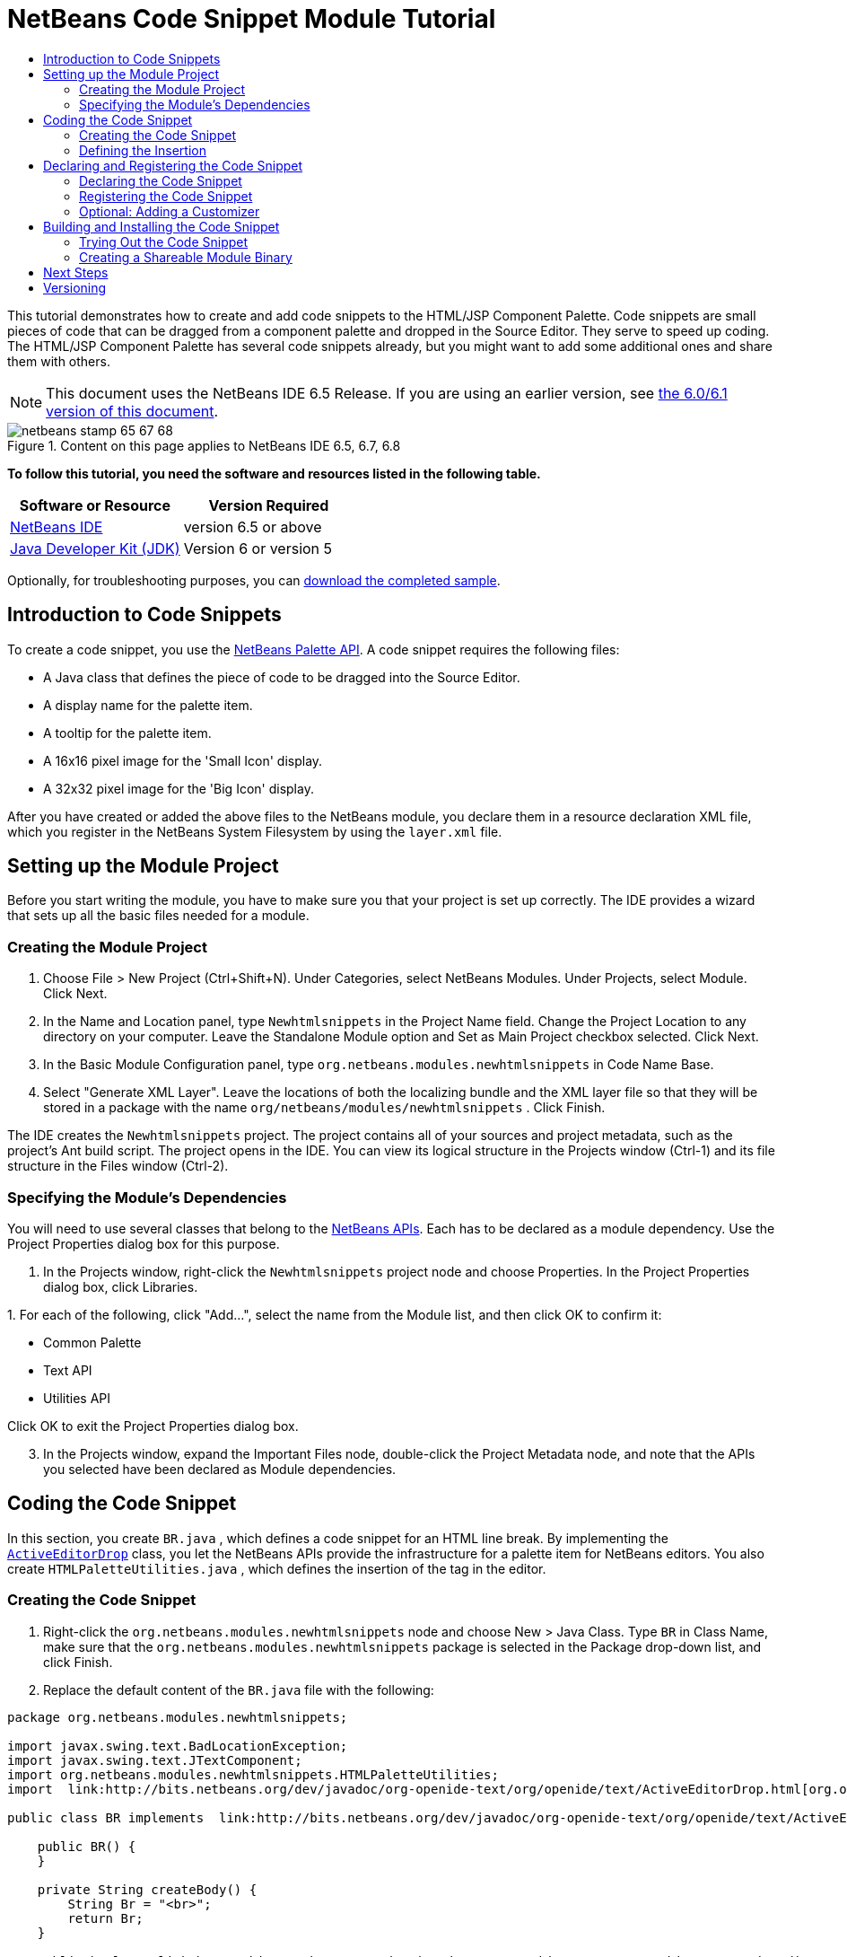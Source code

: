 // 
//     Licensed to the Apache Software Foundation (ASF) under one
//     or more contributor license agreements.  See the NOTICE file
//     distributed with this work for additional information
//     regarding copyright ownership.  The ASF licenses this file
//     to you under the Apache License, Version 2.0 (the
//     "License"); you may not use this file except in compliance
//     with the License.  You may obtain a copy of the License at
// 
//       http://www.apache.org/licenses/LICENSE-2.0
// 
//     Unless required by applicable law or agreed to in writing,
//     software distributed under the License is distributed on an
//     "AS IS" BASIS, WITHOUT WARRANTIES OR CONDITIONS OF ANY
//     KIND, either express or implied.  See the License for the
//     specific language governing permissions and limitations
//     under the License.
//

= NetBeans Code Snippet Module Tutorial
:jbake-type: platform-tutorial
:jbake-tags: tutorials 
:jbake-status: published
:syntax: true
:source-highlighter: pygments
:toc: left
:toc-title:
:icons: font
:experimental:
:description: NetBeans Code Snippet Module Tutorial - Apache NetBeans
:keywords: Apache NetBeans Platform, Platform Tutorials, NetBeans Code Snippet Module Tutorial

This tutorial demonstrates how to create and add code snippets to the HTML/JSP Component Palette. Code snippets are small pieces of code that can be dragged from a component palette and dropped in the Source Editor. They serve to speed up coding. The HTML/JSP Component Palette has several code snippets already, but you might want to add some additional ones and share them with others.

NOTE: This document uses the NetBeans IDE 6.5 Release. If you are using an earlier version, see  link:60/nbm-palette-api1.html[the 6.0/6.1 version of this document].



image::images/netbeans-stamp-65-67-68.gif[title="Content on this page applies to NetBeans IDE 6.5, 6.7, 6.8"]


*To follow this tutorial, you need the software and resources listed in the following table.*

|===
|Software or Resource |Version Required 

| link:https://netbeans.apache.org/download/index.html[NetBeans IDE] |version 6.5 or above 

| link:https://www.oracle.com/technetwork/java/javase/downloads/index.html[Java Developer Kit (JDK)] |Version 6 or
version 5 
|===

Optionally, for troubleshooting purposes, you can  link:https://netbeans.org/files/documents/4/637/newhtmlsnippets.zip[download the completed sample].


== Introduction to Code Snippets

To create a code snippet, you use the  link:http://bits.netbeans.org/dev/javadoc/org-netbeans-spi-palette/overview-summary.html[NetBeans Palette API]. A code snippet requires the following files:

* A Java class that defines the piece of code to be dragged into the Source Editor.
* A display name for the palette item.
* A tooltip for the palette item.
* A 16x16 pixel image for the 'Small Icon' display.
* A 32x32 pixel image for the 'Big Icon' display.

After you have created or added the above files to the NetBeans module, you declare them in a resource declaration XML file, which you register in the NetBeans System Filesystem by using the  ``layer.xml``  file.


== Setting up the Module Project

Before you start writing the module, you have to make sure you that your project is set up correctly. The IDE provides a wizard that sets up all the basic files needed for a module.


=== Creating the Module Project


[start=1]
1. Choose File > New Project (Ctrl+Shift+N). Under Categories, select NetBeans Modules. Under Projects, select Module. Click Next.

[start=2]
1. In the Name and Location panel, type  ``Newhtmlsnippets``  in the Project Name field. Change the Project Location to any directory on your computer. Leave the Standalone Module option and Set as Main Project checkbox selected. Click Next.

[start=3]
1. In the Basic Module Configuration panel, type  ``org.netbeans.modules.newhtmlsnippets``  in Code Name Base.

[start=4]
1. Select "Generate XML Layer". Leave the locations of both the localizing bundle and the XML layer file so that they will be stored in a package with the name  ``org/netbeans/modules/newhtmlsnippets`` . Click Finish.

The IDE creates the  ``Newhtmlsnippets``  project. The project contains all of your sources and project metadata, such as the project's Ant build script. The project opens in the IDE. You can view its logical structure in the Projects window (Ctrl-1) and its file structure in the Files window (Ctrl-2).


=== Specifying the Module's Dependencies

You will need to use several classes that belong to the  link:http://bits.netbeans.org/dev/javadoc/index.html[NetBeans APIs]. Each has to be declared as a module dependency. Use the Project Properties dialog box for this purpose.


[start=1]
1. In the Projects window, right-click the  ``Newhtmlsnippets``  project node and choose Properties. In the Project Properties dialog box, click Libraries.

[start=2]
1. 
For each of the following, click "Add...", select the name from the Module list, and then click OK to confirm it:

* Common Palette
* Text API
* Utilities API

Click OK to exit the Project Properties dialog box.


[start=3]
1. In the Projects window, expand the Important Files node, double-click the Project Metadata node, and note that the APIs you selected have been declared as Module dependencies.



== Coding the Code Snippet

In this section, you create  ``BR.java`` , which defines a code snippet for an HTML line break. By implementing the  `` link:http://bits.netbeans.org/dev/javadoc/org-openide-text/org/openide/text/ActiveEditorDrop.html[ActiveEditorDrop]``  class, you let the NetBeans APIs provide the infrastructure for a palette item for NetBeans editors. You also create  ``HTMLPaletteUtilities.java`` , which defines the insertion of the tag in the editor. 


=== Creating the Code Snippet


[start=1]
1. Right-click the  ``org.netbeans.modules.newhtmlsnippets``  node and choose New > Java Class. Type  ``BR``  in Class Name, make sure that the  ``org.netbeans.modules.newhtmlsnippets``  package is selected in the Package drop-down list, and click Finish.

[start=2]
1. Replace the default content of the  ``BR.java``  file with the following:


[source,java]
----

package org.netbeans.modules.newhtmlsnippets;

import javax.swing.text.BadLocationException;
import javax.swing.text.JTextComponent;
import org.netbeans.modules.newhtmlsnippets.HTMLPaletteUtilities;
import  link:http://bits.netbeans.org/dev/javadoc/org-openide-text/org/openide/text/ActiveEditorDrop.html[org.openide.text.ActiveEditorDrop];

public class BR implements  link:http://bits.netbeans.org/dev/javadoc/org-openide-text/org/openide/text/ActiveEditorDrop.html[ActiveEditorDrop] {
    
    public BR() {
    }
    
    private String createBody() {
        String Br = "<br>";
        return Br;
    }
    
    public boolean  link:http://bits.netbeans.org/dev/javadoc/org-openide-text/org/openide/text/ActiveEditorDrop.html#handleTransfer(javax.swing.text.JTextComponent)[handleTransfer(JTextComponent targetComponent]) {
        String body = createBody();
        try {
            HTMLPaletteUtilities.insert(body, targetComponent);
        } catch (BadLocationException ble) {
            return false;
        }
        return true;
    }
    
}
----

Right-click in the Source Editor and choose Format (Alt-Shift-F).

A red error message remains because you have not created the  ``HTMLPaletteUtilities``  class yet, which you will do in the next section.


=== Defining the Insertion

In this section, you create the  ``HTMLPaletteUtilities``  class, which defines the place where the snippet will be dropped.


[start=1]
1. Right-click the  ``org.netbeans.modules.newhtmlsnippets``  node and choose New > Java Class. Type  ``HTMLPaletteUtilities``  in Class Name, make sure that the  ``org.netbeans.modules.newhtmlsnippets``  package is selected in the Package drop-down list, and click Finish.

[start=2]
1. Replace the default content of the  ``HTMLPaletteUtilities.java``  file with the following:


[source,java]
----

package org.netbeans.modules.newhtmlsnippets;

import javax.swing.text.BadLocationException;
import javax.swing.text.Caret;
import javax.swing.text.Document;
import javax.swing.text.JTextComponent;
import javax.swing.text.StyledDocument;
import  link:https://bits.netbeans.org/dev/javadoc/org-openide-text/org/openide/text/NbDocument.html[org.openide.text.NbDocument];

public class HTMLPaletteUtilities {
  
    public static void insert(final String s,final JTextComponent target) throws BadLocationException {
        
        final StyledDocument doc = (StyledDocument)target.getDocument();
        
        class AtomicChange implements Runnable {
            
            public void run() {
                Document value = target.getDocument();
                if (value == null)
                    return;
                try {
                    insert(s, target, doc);
                } catch (BadLocationException e) {}
            }
        }
        
        try {
link:https://bits.netbeans.org/dev/javadoc/org-openide-text/org/openide/text/NbDocument.html#runAtomicAsUser(javax.swing.text.StyledDocument,%20java.lang.Runnable)[NbDocument.runAtomicAsUser(doc, new AtomicChange())];
        } catch (BadLocationException ex) {}
        
    }
    
    private static int insert(String s, JTextComponent target, Document doc) throws BadLocationException {
        
        int start = -1;
        
        try {
            
            *//firstly, find selected text range:*
            Caret caret = target.getCaret();
            int p0 = Math.min(caret.getDot(), caret.getMark());
            int p1 = Math.max(caret.getDot(), caret.getMark());
            doc.remove(p0, p1 - p0);
            
            *//then, replace selected text range with the inserted one:*
            start = caret.getDot();
            doc.insertString(start, s, null);
        
        } catch (BadLocationException ble) {}
        
        return start;

    }

}
----

Right-click in the Source Editor and choose Format (Alt-Shift-F).



== Declaring and Registering the Code Snippet

Code snippets are registered in two phases. Firstly, you declare a code snippet in an XML file that conforms to the NetBeans Editor Palette Item DTD. In this XML file, you declare your  ``ActiveEditorDrop``  implementation class, a 16x16 pixel icon, a 32x32 pixel icon, a display name, and a tooltip.

NOTE: Use the 1.0 version of the DTD if you want the display name and tooltip to be defined in a properties file. Use the 1.1 version of the DTD if you want to declare the display name and tooltip witin the XML file itself. Both approaches are described below.

Secondly, you register the XML file in the  ``layer.xml``  file, in the palette's folder. 


=== Declaring the Code Snippet

The NetBeans Editor Palette Item DTD is used to declare the  ``ActiveEditorDrop``  class, the icons, the display name, and the tooltip.


[start=1]
1. Right-click the  ``org.netbeans.modules.newhtmlsnippets``  package node and choose New > Other. Select XML Document in the XML folder and click Next. Type  ``BR``  in File Name. Type  ``\resources``  at the end of  ``src\org\netbeans\modules\newhtmlsnippets``  in Folder. Click Finish.

[start=2]
1. Replace the default content of the  ``BR.xml``  file with the following:

[source,xml]
----

<?xml version="1.0" encoding="UTF-8"?>
<!DOCTYPE editor_palette_item PUBLIC "-//NetBeans//Editor Palette Item 1.0//EN"
  "https://netbeans.org/dtds/editor-palette-item-1_0.dtd">

<editor_palette_item version="1.0">

    <class name="org.netbeans.modules.newhtmlsnippets.BR" />

    <icon16 urlvalue="org/netbeans/modules/newhtmlsnippets/resources/BR16.png" />
    <icon32 urlvalue="org/netbeans/modules/newhtmlsnippets/resources/BR32.png" />
   
    <description localizing-bundle="org.netbeans.modules.newhtmlsnippets.Bundle"
               display-name-key="NAME_html-BR"
               tooltip-key="HINT_html-BR" />
               
</editor_palette_item>
----

In the 1.1 DTD, you can define the display name and tooltip without using a properties file. Below, only the difference with the previous XML file definition is highlighted:


[source,xml]
----

<?xml version="1.0" encoding="UTF-8"?>
<!DOCTYPE editor_palette_item PUBLIC "*-//NetBeans//Editor Palette Item 1.1//EN*"
  "https://netbeans.org/dtds/*editor-palette-item-1_1.dtd*">

<editor_palette_item version="1.0">

    <class name="org.netbeans.modules.newhtmlsnippets.BR" />

    <icon16 urlvalue="org/netbeans/modules/newhtmlsnippets/resources/BR16.png" />
    <icon32 urlvalue="org/netbeans/modules/newhtmlsnippets/resources/BR32.png" />
   
    *<inline-description>
       <display-name>New Line</display-name>
       <tooltip>
           <b>
              br
           </b>
       </tooltip>
    </inline-description>*
               
</editor_palette_item>
----

NOTE: You can choose either of the two approaches above, depending on your requirements.


[start=3]
1. Add a 16x16 pixel icon and a 32x32 pixel icon to the new  ``resources``  folder. Name them  ``BR16.png``  and  ``BR32.png`` . They can also be in other icon formats, such as GIF or JPG. Make sure that the resource is correctly declared in the  ``BR.xml``  file. You can right-click them here and then save them to your module's source structure:


image::images/BR32.png[] 
image::images/BR16.png[]


[start=4]
1. If you want to use a properties file for declaring the palette item's display name and tooltip, which implies that you are using the 1.0 DTD, add the following to the  ``Bundle.properties``  file:


image::images/bundle-60.png[]

At this point, the project source structure should be as follows:


image::images/65-proj-1.png[]


=== Registering the Code Snippet

The  ``layer.xml``  file registers the user interface elements of your module in your application, which in this case is the IDE. Here, we need to register the palette item in the  ``layer.xml``  file so that the item will appear in the HTML Palette.


[start=1]
1. Add the following tags to the  ``layer.xml``  file, between the  ``<filesystem>``  tags:


[source,xml]
----

<folder name="HTMLPalette">
   <folder name="HTML">
      <file name="BR.xml" url="resources/BR.xml">
         <attr name="position" intvalue="150"/>
      </file>
   </folder>
</folder>
----


[start=2]
1. Optionally, you can reorder the items in the palette. When you do so, you can use the user interface provided for this purpose to do so.

Expand the  ``layer.xml``  node and then expand  ``<this layer in context>`` . A folder appears for every folder declared by every  ``layer.xml``  file of every module registered in the IDE.

Notice that the "HTMLPalette" folder is marked in bold. This matches the name of the folder you created in your own  ``layer.xml``  file. Expand the folder and notice that its subfolder, HTML, is also in bold. Expand the HTML folder and notice that the  ``BR.xml``  resource declaration file that you declared has been added to the resource declaration files provided by other modules:


image::images/65-layer.png[]

When you right-click on the node, several options are available, such as "Delete" and "Copy".

As an experiment, drag the "New Line" node and drop it right below the "Table" node. Double-click the  ``layer.xml``  file and notice that the value of the "position" element changes whenever you move the "New Line" node to a different place.


=== Optional: Adding a Customizer

Optionally, you can let a  ``JPanel``  appear when the palette item is dropped. In the  ``JPanel`` , you can let the user define values for attributes that relate to the tag that is about to be created. However, note that adding such a customizer is optional. In the case of a line break, which is what we are creating in this tutorial, there are no attributes that relate to the BR tag. For that reason, to illustrate the customizer functionality, we will add a comment before the BR tag, by means of a customizer.

NOTE: If you check out the  ``html``  module from the NetBeans sources, you will find many examples of customizers in the  ``org/netbeans/modules/html/palette/items``  package.


[start=1]
1. Add a dependency on the NetBeans  `` link:http://bits.netbeans.org/dev/javadoc/org-openide-dialogs/overview-summary.html[Dialogs API]`` .

[start=2]
1. 
Use the New File dialog (Ctrl-N) to create a  ``JPanel``  in the  ``org.netbeans.modules.newhtmlsnippets``  package. Name it  ``BRCustomizer`` .


[start=3]
1. Use the Pallette (Ctrl-Shift-8) to drag and drop a  ``JLabel``  and a  ``JTextField``  onto the  ``JPanel``  and arrange the  ``JPanel``  as follows:


image::images/customizer-in-palette-60.png[]


[start=4]
1. You will need to declare the following at the top of the  ``BRCustomizer``  class:

[source,java]
----

private Dialog dialog = null;
private DialogDescriptor descriptor = null;
private boolean dialogOK = false;

BR br;
JTextComponent target;
----


[start=5]
1. Rewrite the  ``BRCustomizer``  constructor as follows:

[source,java]
----

public BRCustomizer(BR br, JTextComponent target) {
    this.br = br;
    this.target = target;

    initComponents();
}
----


[start=6]
1. In your  ``BRCustomizer``  class, add this method, so that, in the next steps, you can open the customizer from your  ``ActiveEditorDrop``  implementation class:

[source,java]
----

public boolean showDialog() {

    dialogOK = false;

    String displayName = "";
    try {
        displayName = NbBundle.getBundle("org.netbeans.modules.newhtmlsnippets.Bundle").getString("NAME_html-BR"); // NOI18N
    } catch (Exception e) {
        //Handle the exception here.
    }

    descriptor = new DialogDescriptor(this, NbBundle.getMessage(BRCustomizer.class, "LBL_Customizer_InsertPrefix") + " " + displayName, true,
            DialogDescriptor.OK_CANCEL_OPTION, DialogDescriptor.OK_OPTION,
            new ActionListener() {

                public void actionPerformed(ActionEvent e) {
                    if (descriptor.getValue().equals(DialogDescriptor.OK_OPTION)) {
                        evaluateInput();
                        dialogOK = true;
                    }
                    dialog.dispose();
                }

            });

    dialog = DialogDisplayer.getDefault().createDialog(descriptor);
    dialog.setVisible(true);
    repaint();

    return dialogOK;

}
----


[start=7]
1. Define the  ``evaluateInput()``  method, which is called in the  ``showDialog()``  method above, as follows:


[source,java]
----

private void evaluateInput() {

   String comment = jTextField1.getText();
   br.setComment(comment);

}
----


[start=8]
1. Add to the  ``Bundle.properties``  file:

[source,java]
----

LBL_Customizer_InsertPrefix=Insert
NAME_html-BR=Line Break
----


[start=9]
1. Hook your customizer into the  ``ActiveEditorDrop``  implementation class as follows (only the lines that are changed are highlighted below):

[source,java]
----

package org.netbeans.modules.newhtmlsnippets;

import javax.swing.text.BadLocationException;
import javax.swing.text.JTextComponent;
import org.netbeans.modules.newhtmlsnippets.HTMLPaletteUtilities;
import  link:https://bits.netbeans.org/dev/javadoc/org-openide-text/org/openide/text/ActiveEditorDrop.html[org.openide.text.ActiveEditorDrop];

public class BR implements  link:https://bits.netbeans.org/dev/javadoc/org-openide-text/org/openide/text/ActiveEditorDrop.html[ActiveEditorDrop] {

    *private String comment = "";*

    public BR() {
    }

    private String createBody() {
        *comment = getComment();
        String Br = "<!-- " + comment + " -->"
                + "\n        <br>";*
        return Br;
    }

    public boolean  link:https://bits.netbeans.org/dev/javadoc/org-openide-text/org/openide/text/ActiveEditorDrop.html#handleTransfer(javax.swing.text.JTextComponent)[handleTransfer(JTextComponent targetComponent]) {

        *BRCustomizer c = new BRCustomizer(this, targetComponent);
        boolean accept = c.showDialog();
        if (accept) {*
            String body = createBody();
            try {
                HTMLPaletteUtilities.insert(body, targetComponent);
            } catch (BadLocationException ble) {
                *accept = false;*
            }
        }
        *return accept;*

    }

    *public String getComment() {
        return comment;
    }

    public void setComment(String comment) {
        this.comment = comment;
    }*

}
----

Your project source structure should now include your  ``JPanel`` :


image::images/65-proj-2.png[]



== Building and Installing the Code Snippet

Now we need to think about installation and distribution. In the first section below, we install the code snippet, next we create an NBM file and examine distribution channels.


=== Trying Out the Code Snippet

Install and try out the code snippet, by following the steps below.


[start=1]
1. In the Projects window, right-click the  ``Newhtmlsnippets``  project and choose Run.

The module is built and installed in the target platform. The target platform opens so that you can try out your new module. The default target platform is the installation used by the current instance of the development IDE.


[start=2]
1. Create a new HTML file in the IDE. When the HTML file opens, it displays the Component Palette (Ctrl-Shift-8) with one additional code snippet, called "New Line", with a tooltip that displays the result of dragging-and-dropping the item:


image::images/result1-60.png[]


[start=3]
1. Drag the 'New Line' item into the Source Editor and, if you completed the optional section on creating a customizer (above), you will see a customizer:


image::images/customizer-in-action-60.png[]


[start=4]
1. Type a comment, click OK, and notice that a new  ``<br>``  tag is inserted at the cursor, together with an HTML comment:


image::images/result2-60.png[]

NOTE: Above, the text "breaking up the paragraph with a line break" was typed into the customizer.


=== Creating a Shareable Module Binary

An NBM file is the binary version of the module that provides the code snippet. Below, using one menu item, we create the NBM file.


[start=1]
1. In the Projects window, right-click the  ``newhtmlsnippet``  project and choose Create NBM.

The NBM file is created and you can view it in the Files window (Ctrl-2), as shown below:


image::images/65-proj-3.png[]


[start=2]
1. Make the module available to others via, for example, the  link:http://plugins.netbeans.org/PluginPortal/[Plugin Portal].

[start=3]
1. The recipient can install the module by using their IDE's Plugin Manager. They would choose Tools > Plugins from the main menu.



link:http://netbeans.apache.org/community/mailing-lists.html[Send Us Your Feedback]



== Next Steps

For more information about creating and developing NetBeans modules, see the following resources:

*  link:https://netbeans.apache.org/kb/docs/platform.html[Other Related Tutorials]
*  link:http://bits.netbeans.org/dev/javadoc/index.html[NetBeans API Javadoc]


== Versioning

|===
|*Version* |*Date* |*Changes* |*Open Issues* 

|1 |28 November 2005 |Initial version |

* Is it the same for Swing/AWT Components?
* How could formatting/indentation be different?
* Need to add explanation for adding own dialog box for predefining values.
* Need new screenshot of the Component Palette, to show the new snippet under the existing Table snippet.
* Explanatory text for the use of the NetBeans APIs to be added.
* Show how to share snippets between palettes via shadow files.
 

|2 |2 December 2005 |

* Fixed  link:https://bz.apache.org/netbeans/show_bug.cgi?id=69620[issue 69620]
 

|3 |8 December 2005 |

* Fixed  link:https://bz.apache.org/netbeans/show_bug.cgi?id=69766[issue 69766]
 

|4 |1 June 2007 |

* Began updating for 6.0
 

|5 |2 November 2008 |

* Began updating for 6.5
 
|===
